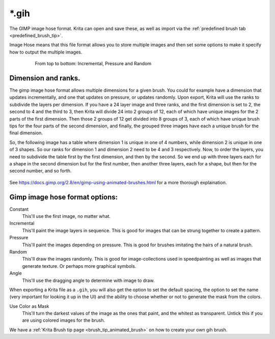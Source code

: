 .. meta::
   :description:
        The Gimp Image Hose file format in Krita.

.. metadata-placeholder

   :authors: - Wolthera van Hövell tot Westerflier <griffinvalley@gmail.com>
   :license: GNU free documentation license 1.3 or later.

.. index:: Image Hose, Gimp Image Hose, GIH, *.gih
.. _file_gih:

======
\*.gih
======

The GIMP image hose format. Krita can open and save these, as well as import via the :ref:`predefined brush tab <predefined_brush_tip>`.

Image Hose means that this file format allows you to store multiple images and then set some options to make it specify how to output the multiple images.

.. figure:: /images/brushes/Gih-examples.png
   :figwidth: 640px
   :align: center

   From top to bottom: Incremental, Pressure and Random

Dimension and ranks.
--------------------

The gimp image hose format allows multiple dimensions for a given brush. You could for example have a dimension that updates incrementally, and one that updates on pressure, or updates randomly. Upon export, Krita will use the ranks to subdivide the layers per dimension. If you have a 24 layer image and three ranks, and the first dimension is set to 2, the second to 4 and the third to 3, then Krita will divide 24 into 2 groups of 12, each of which have unique images for the 2 parts of the first dimension. Then those 2 groups of 12 get divided into 8 groups of 3, each of which have unique brush tips for the four parts of the second dimension, and finally, the grouped three images have each a unique brush for the final dimension.

So, the following image has a table where dimension 1 is unique in one of 4 numbers, while dimension 2 is unique in one of 3 shapes. So our ranks for dimension 1 and dimension 2 need to be 4 and 3 respectively. Now, to order the layers, you need to subdivide the table first by the first dimension, and then by the second. So we end up with three layers each for a shape in the second dimension but for the first number, then another three layers, each for a shape, but then for the second number, and so forth.

.. figure:: images/category_filetypes/gih_multi_dimension_explaination.png
   :figwidth: 800px
   :align: center

See `https://docs.gimp.org/2.8/en/gimp-using-animated-brushes.html <the GIMP documentation>`_ for a more thorough explaination.

Gimp image hose format options:
-------------------------------

Constant
    This'll use the first image, no matter what.
Incremental
    This'll paint the image layers in sequence. This is good for images that can be strung together to create a pattern.
Pressure
    This'll paint the images depending on pressure. This is good for brushes imitating the hairs of a natural brush.
Random
    This'll draw the images randomly. This is good for image-collections used in speedpainting as well as images that generate texture. Or perhaps more graphical symbols.
Angle
    This'll use the dragging angle to determine with image to draw.

When exporting a Krita file as a ``.gih``, you will also get the option to set the default spacing, the option to set the name (very important for looking it up in the UI) and the ability to choose whether or not to generate the mask from the colors.

Use Color as Mask
    This'll turn the darkest values of the image as the ones that paint, and the whitest as transparent. Untick this if you are using colored images for the brush.

We have a :ref:`Krita Brush tip page <brush_tip_animated_brush>` on how to create your own gih brush.
